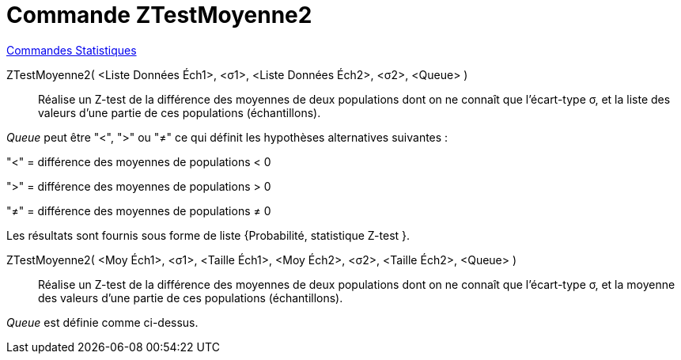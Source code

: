= Commande ZTestMoyenne2
:page-en: commands/ZMean2Test
ifdef::env-github[:imagesdir: /fr/modules/ROOT/assets/images]

xref:commands/Commandes_Statistiques.adoc[Commandes Statistiques]

ZTestMoyenne2( <Liste Données Éch1>, <σ1>, <Liste Données Éch2>, <σ2>, <Queue> )::
  Réalise un Z-test de la différence des moyennes de deux populations dont on ne connaît que l'écart-type σ, et la liste
  des valeurs d'une partie de ces populations (échantillons).

_Queue_ peut être "<", ">" ou "≠" ce qui définit les hypothèses alternatives suivantes :

"<" = différence des moyennes de populations < 0

">" = différence des moyennes de populations > 0

"≠" = différence des moyennes de populations ≠ 0

Les résultats sont fournis sous forme de liste {Probabilité, statistique Z-test }.

ZTestMoyenne2( <Moy Éch1>, <σ1>, <Taille Éch1>, <Moy Éch2>, <σ2>, <Taille Éch2>, <Queue> )::
  Réalise un Z-test de la différence des moyennes de deux populations dont on ne connaît que l'écart-type σ, et la
  moyenne des valeurs d'une partie de ces populations (échantillons). 

_Queue_ est définie comme ci-dessus.
